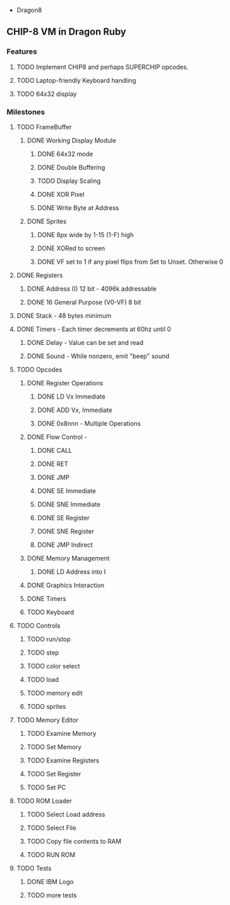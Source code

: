  * Dragon8
** CHIP-8 VM in Dragon Ruby

*** Features
**** TODO Implement CHIP8 and perhaps SUPERCHIP opcodes.
**** TODO Laptop-friendly Keyboard  handling
**** TODO 64x32 display

*** Milestones
**** TODO FrameBuffer
***** DONE Working Display Module
****** DONE 64x32 mode
****** DONE Double Buffering
****** TODO Display Scaling
****** DONE XOR Pixel
****** DONE Write Byte at Address
***** DONE Sprites
****** DONE 8px wide by 1-15 (1-F) high
****** DONE XORed to screen
****** DONE VF set to 1 if any pixel flips from Set to Unset.  Otherwise 0

**** DONE Registers
***** DONE Address (I) 12 bit - 4096k addressable
***** DONE 16 General Purpose (V0-VF) 8 bit

**** DONE Stack - 48 bytes minimum

**** DONE Timers - Each timer decrements at 60hz until 0
***** DONE Delay - Value can be set and read
***** DONE Sound - While nonzero, emit "beep" sound

**** TODO Opcodes
***** DONE Register Operations
****** DONE LD Vx Immediate 
****** DONE ADD Vx, Immediate
****** DONE 0x8nnn - Multiple Operations
***** DONE Flow Control -
****** DONE CALL
****** DONE RET
****** DONE JMP
****** DONE SE Immediate
****** DONE SNE Immediate
****** DONE SE Register
****** DONE SNE Register
****** DONE JMP Indirect
***** DONE Memory Management
****** DONE LD Address into I
***** DONE Graphics Interaction
***** DONE Timers
***** TODO Keyboard

**** TODO Controls
***** TODO run/stop
***** TODO step
***** TODO color select
***** TODO load
***** TODO memory edit
***** TODO sprites

**** TODO Memory Editor
***** TODO Examine Memory
***** TODO Set Memory
***** TODO Examine Registers
***** TODO Set Register
***** TODO Set PC

**** TODO ROM Loader
***** TODO Select Load address
***** TODO Select File
***** TODO Copy file contents to RAM
***** TODO RUN ROM

**** TODO Tests
***** DONE IBM Logo
***** TODO more tests
